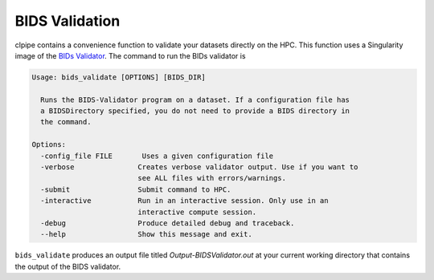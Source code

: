 ===============
BIDS Validation
===============

clpipe contains a convenience function to validate your datasets directly on the HPC. This function uses a Singularity image of the `BIDs Validator <https://github.com/bids-standard/bids-validator>`_. The command to run the BIDs validator is

.. code-block:: console

    Usage: bids_validate [OPTIONS] [BIDS_DIR]

      Runs the BIDS-Validator program on a dataset. If a configuration file has
      a BIDSDirectory specified, you do not need to provide a BIDS directory in
      the command.

    Options:
      -config_file FILE       Uses a given configuration file
      -verbose               Creates verbose validator output. Use if you want to
                             see ALL files with errors/warnings.
      -submit                Submit command to HPC.
      -interactive           Run in an interactive session. Only use in an
                             interactive compute session.
      -debug                 Produce detailed debug and traceback.
      --help                 Show this message and exit.

``bids_validate`` produces an output file titled `Output-BIDSValidator.out` at your current working directory that contains the output of the BIDS validator.
